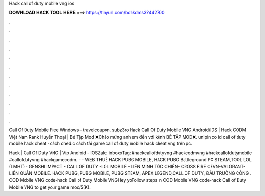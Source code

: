 Hack call of duty mobile vng ios



𝐃𝐎𝐖𝐍𝐋𝐎𝐀𝐃 𝐇𝐀𝐂𝐊 𝐓𝐎𝐎𝐋 𝐇𝐄𝐑𝐄 ===> https://tinyurl.com/bdhkdms3?442700



.



.



.



.



.



.



.



.



.



.



.



.

Call Of Duty Mobile Free Windows  – travelcoupon.     subz3ro  Hack Call Of Duty Mobile VNG Android/IOS | Hack CODM Việt Nam Rank Huyền Thoại | Bé Tập Mod ❌Chào mừng anh em đến với kênh BÉ TẬP MOD❌.  unipin co id call of duty mobile hack cheat ·  cách ched.c cách tải game call of duty mobile hack cheat vng trên pc.

Hack | Call Of Duty VNG | Vip Android - IOSZalo: inboxxTag: #hackcallofdutyvng #hackcodmvng #hackcallofdutymobile #callofdutyvng #hackgamecodm.  ·  - WEB THUÊ HACK PUBG MOBILE, HACK PUBG Battleground PC STEAM,TOOL LOL (LMHT) - GENSHI IMPACT - CALL OF DUTY -LOL MOBILE - LIÊN MINH TỐC CHIẾN- CROSS FIRE CFVN-VALORANT-LIÊN QUÂN MOBILE. HACK PUBG, PUBG MOBILE, PUBG STEAM, APEX LEGEND,CALL OF DUTY, ĐÂU TRƯỜNG CÔNG . COD Mobile VNG code-hack Call of Duty Mobile VNGHey yoFollow steps in COD Mobile VNG code-hack Call of Duty Mobile VNG to get your game mod/5(K).
